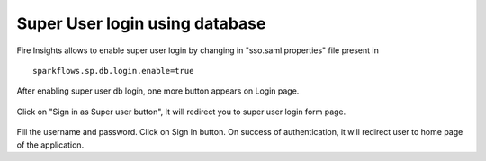 Super User login using database
==============

Fire Insights allows to enable super user login by changing in "sso.saml.properties" file present in 

::

    sparkflows.sp.db.login.enable=true

After enabling super user db login, one more button appears on Login page.

.. figure:: ../../_assets/authentication/login_page.png
   :alt: sso super user login using database
   :width: 60%
	
	
Click on "Sign in as Super user button", It will redirect you to super user login form page.

.. figure:: ../../_assets/authentication/login_form.png
   :alt: sso super user login using database
   :width: 60%


Fill the username and password. Click on Sign In button. On success of authentication, it will
redirect user to home page of the application.
